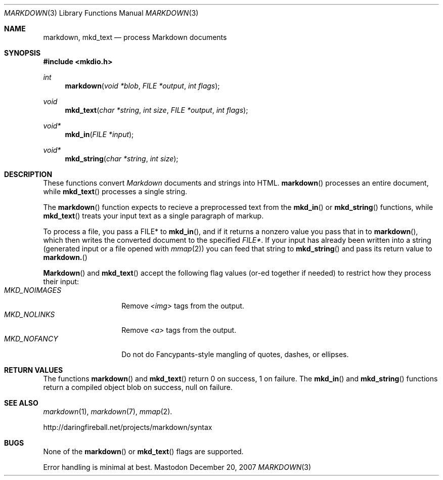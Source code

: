 .\"
.Dd December 20, 2007
.Dt MARKDOWN 3
.Os Mastodon
.Sh NAME
.Nm markdown,
.Nm mkd_text
.Nd process Markdown documents
.Sh SYNOPSIS
.Fd #include <mkdio.h>
.Ft int
.Fn markdown "void *blob" "FILE *output" "int flags"
.Ft void
.Fn mkd_text "char *string" "int size" "FILE *output" "int flags"
.Ft void*
.Fn mkd_in "FILE *input"
.Ft void*
.Fn mkd_string "char *string" "int size"
.Sh DESCRIPTION
These functions
convert
.Em Markdown
documents and strings into HTML.
.Fn markdown
processes an entire document, while
.Fn mkd_text
processes a single string.
.Pp
The 
.Fn markdown
function expects to recieve a preprocessed text from the
.Fn mkd_in
or
.Fn mkd_string
functions, while
.Fn mkd_text
treats your input text as a single paragraph of markup.
.Pp
To process a file, you pass a FILE* to
.Fn mkd_in ,
and if it returns a nonzero value you pass that in to 
.Fn markdown ,
which then writes the converted document to the specified
.Em FILE* .
If your input has already been written into a string (generated
input or a file opened 
with 
.Xr mmap 2 )
you can feed that string to 
.Fn mkd_string
and pass its return value to
.Fn markdown.
.Pp
.Fn Markdown
and
.Fn mkd_text
accept the following flag values (or-ed together if needed)
to restrict how they process their input:
.Bl -tag -width MKD_NOIMAGES -compact
.It Ar MKD_NOIMAGES
Remove
.Em \<img\>
tags from the output.
.It Ar MKD_NOLINKS
Remove
.Em \<a\>
tags from the output.
.It Ar MKD_NOFANCY
Do not do Fancypants-style mangling of quotes, dashes, or ellipses.
.El
.Sh RETURN VALUES
The functions
.Fn markdown
and
.Fn mkd_text
return 0 on success, 1 on failure.
The
.Fn mkd_in
and
.Fn mkd_string
functions return a compiled object blob on success, null on failure.
.Sh SEE ALSO
.Xr markdown 1 ,
.Xr markdown 7 ,
.Xr mmap 2 .
.Pp
http://daringfireball.net/projects/markdown/syntax
.Sh BUGS
None of the 
.Fn markdown
or
.Fn mkd_text
flags are supported.
.Pp
Error handling is minimal at best.
